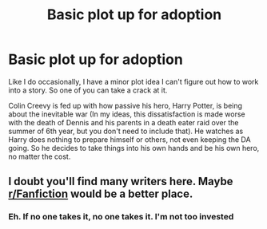 #+TITLE: Basic plot up for adoption

* Basic plot up for adoption
:PROPERTIES:
:Author: Waycreepedout
:Score: 0
:DateUnix: 1488331526.0
:DateShort: 2017-Mar-01
:FlairText: Misc
:END:
Like I do occasionally, I have a minor plot idea I can't figure out how to work into a story. So one of you can take a crack at it.

Colin Creevy is fed up with how passive his hero, Harry Potter, is being about the inevitable war (In my ideas, this dissatisfaction is made worse with the death of Dennis and his parents in a death eater raid over the summer of 6th year, but you don't need to include that). He watches as Harry does nothing to prepare himself or others, not even keeping the DA going. So he decides to take things into his own hands and be his own hero, no matter the cost.


** I doubt you'll find many writers here. Maybe [[/r/Fanfiction][r/Fanfiction]] would be a better place.
:PROPERTIES:
:Score: 2
:DateUnix: 1488334726.0
:DateShort: 2017-Mar-01
:END:

*** Eh. If no one takes it, no one takes it. I'm not too invested
:PROPERTIES:
:Author: Waycreepedout
:Score: 2
:DateUnix: 1488335570.0
:DateShort: 2017-Mar-01
:END:
